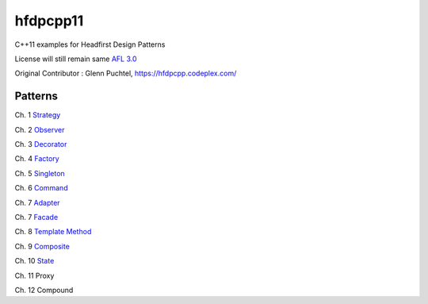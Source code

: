 ==========
hfdpcpp11
==========

C++11 examples for Headfirst Design Patterns

License will still remain same `AFL 3.0 <https://opensource.org/licenses/afl-3.0.php>`_

Original Contributor : Glenn Puchtel, https://hfdpcpp.codeplex.com/

Patterns
--------

Ch. 1 `Strategy <strategy>`_

Ch. 2 `Observer <observer>`_

Ch. 3 `Decorator <decorator>`_

Ch. 4 `Factory <factory>`_

Ch. 5 `Singleton <singleton>`_

Ch. 6 `Command <command>`_

Ch. 7 `Adapter <adapter>`_

Ch. 7 `Facade <facade>`_

Ch. 8 `Template Method <template>`_

Ch. 9 `Composite <composite>`_

Ch. 10 `State <state>`_

Ch. 11 Proxy

Ch. 12 Compound
